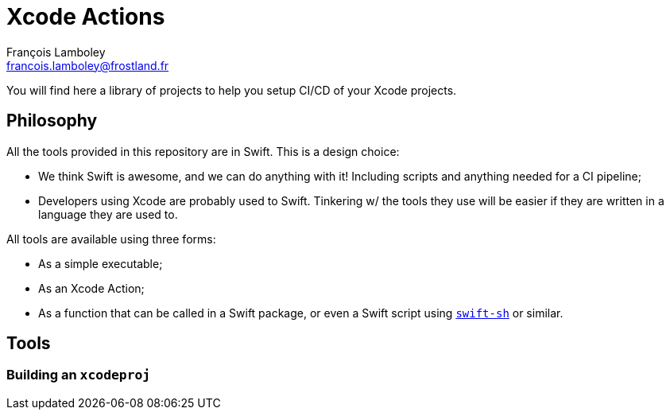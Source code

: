 = Xcode Actions
François Lamboley <francois.lamboley@frostland.fr>

You will find here a library of projects to help you setup CI/CD of your Xcode
projects.


== Philosophy

All the tools provided in this repository are in Swift. This is a design choice:

- We think Swift is awesome, and we can do anything with it! Including scripts
and anything needed for a CI pipeline;
- Developers using Xcode are probably used to Swift. Tinkering w/ the tools they
use will be easier if they are written in a language they are used to.

All tools are available using three forms:

- As a simple executable;
- As an Xcode Action;
- As a function that can be called in a Swift package, or even a Swift script
using https://github.com/mxcl/swift-sh[`swift-sh`] or similar.

== Tools

=== Building an `xcodeproj`
